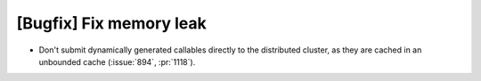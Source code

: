 [Bugfix] Fix memory leak
========================

* Don't submit dynamically generated callables directly to the distributed cluster,
  as they are cached in an unbounded cache (:issue:`894`, :pr:`1118`).
